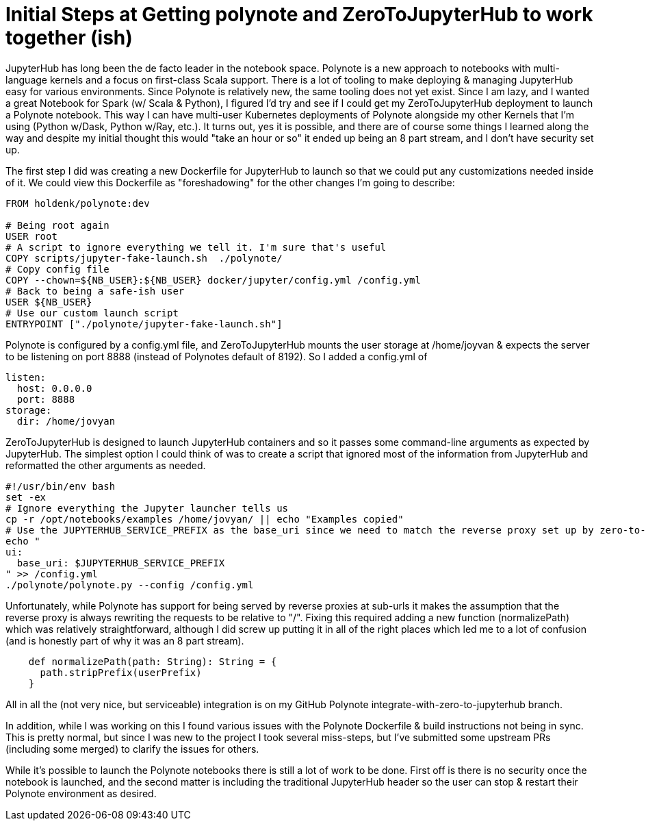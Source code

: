= Initial Steps at Getting polynote and ZeroToJupyterHub to work together (ish)

JupyterHub has long been the de facto leader in the notebook space. Polynote is a new approach to notebooks with multi-language kernels and a focus on first-class Scala support. There is a lot of tooling to make deploying & managing JupyterHub easy for various environments. Since Polynote is relatively new, the same tooling does not yet exist. Since I am lazy, and I wanted a great Notebook for Spark (w/ Scala & Python), I figured I'd try and see if I could get my ZeroToJupyterHub deployment to launch a Polynote notebook. This way I can have multi-user Kubernetes deployments of Polynote alongside my other Kernels that I'm using (Python w/Dask, Python w/Ray, etc.). It turns out, yes it is possible, and there are of course some things I learned along the way and despite my initial thought this would "take an hour or so" it ended up being an 8 part stream, and I don't have security set up.



The first step I did was creating a new Dockerfile for JupyterHub to launch so that we could put any customizations needed inside of it. We could view this Dockerfile as "foreshadowing" for the other changes I'm going to describe:


[source, dockerfile]
----
FROM holdenk/polynote:dev

# Being root again
USER root
# A script to ignore everything we tell it. I'm sure that's useful
COPY scripts/jupyter-fake-launch.sh  ./polynote/
# Copy config file
COPY --chown=${NB_USER}:${NB_USER} docker/jupyter/config.yml /config.yml
# Back to being a safe-ish user
USER ${NB_USER}
# Use our custom launch script
ENTRYPOINT ["./polynote/jupyter-fake-launch.sh"]
----



Polynote is configured by a config.yml file, and ZeroToJupyterHub mounts the user storage at /home/joyvan & expects the server to be listening on port 8888 (instead of Polynotes default of 8192). So I added a config.yml of


[source, yaml]
----
listen:
  host: 0.0.0.0
  port: 8888
storage:
  dir: /home/jovyan
----


ZeroToJupyterHub is designed to launch JupyterHub containers and so it passes some command-line arguments as expected by JupyterHub. The simplest option I could think of was to create a script that ignored most of the information from JupyterHub and reformatted the other arguments as needed.


[source,bash]
----
#!/usr/bin/env bash
set -ex
# Ignore everything the Jupyter launcher tells us
cp -r /opt/notebooks/examples /home/jovyan/ || echo "Examples copied"
# Use the JUPYTERHUB_SERVICE_PREFIX as the base_uri since we need to match the reverse proxy set up by zero-to-jupyterhub.
echo "
ui:
  base_uri: $JUPYTERHUB_SERVICE_PREFIX
" >> /config.yml
./polynote/polynote.py --config /config.yml
----



Unfortunately, while Polynote has support for being served by reverse proxies at sub-urls it makes the assumption that the reverse proxy is always rewriting the requests to be relative to "/". Fixing this required adding a new function (normalizePath) which was relatively straightforward, although I did screw up putting it in all of the right places which led me to a lot of confusion (and is honestly part of why it was an 8 part stream).


[source, scala]
----
    def normalizePath(path: String): String = {
      path.stripPrefix(userPrefix)
    }
----



All in all the (not very nice, but serviceable) integration is on my GitHub Polynote integrate-with-zero-to-jupyterhub branch.



In addition, while I was working on this I found various issues with the Polynote Dockerfile & build instructions not being in sync. This is pretty normal, but since I was new to the project I took several miss-steps, but I've submitted some upstream PRs (including some merged) to clarify the issues for others.



While it's possible to launch the Polynote notebooks there is still a lot of work to be done. First off is there is no security once the notebook is launched, and the second matter is including the traditional JupyterHub header so the user can stop & restart their Polynote environment as desired.
